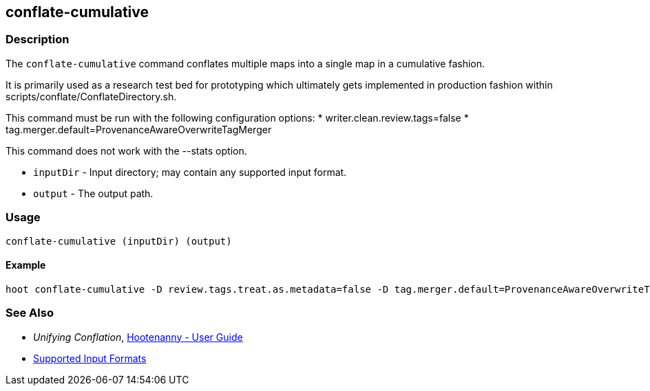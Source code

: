 [[conflate-cumulative]]
== conflate-cumulative

=== Description

The `conflate-cumulative` command conflates multiple maps into a single map in a cumulative fashion.

It is primarily used as a research test bed for prototyping which ultimately gets implemented in 
production fashion within scripts/conflate/ConflateDirectory.sh.

This command must be run with the following configuration options:
* writer.clean.review.tags=false
* tag.merger.default=ProvenanceAwareOverwriteTagMerger

This command does not work with the --stats option.

* `inputDir` - Input directory; may contain any supported input format.
* `output`   - The output path.

=== Usage

--------------------------------------
conflate-cumulative (inputDir) (output)
--------------------------------------

==== Example

--------------------------------------
hoot conflate-cumulative -D review.tags.treat.as.metadata=false -D tag.merger.default=ProvenanceAwareOverwriteTagMerger input1.osm input2.osm input3.osm input4.osm output.osm
--------------------------------------

=== See Also

* _Unifying Conflation_, <<hootuser,Hootenanny - User Guide>>
* https://github.com/ngageoint/hootenanny/blob/master/docs/user/SupportedDataFormats.asciidoc#applying-changes-1[Supported Input Formats]

